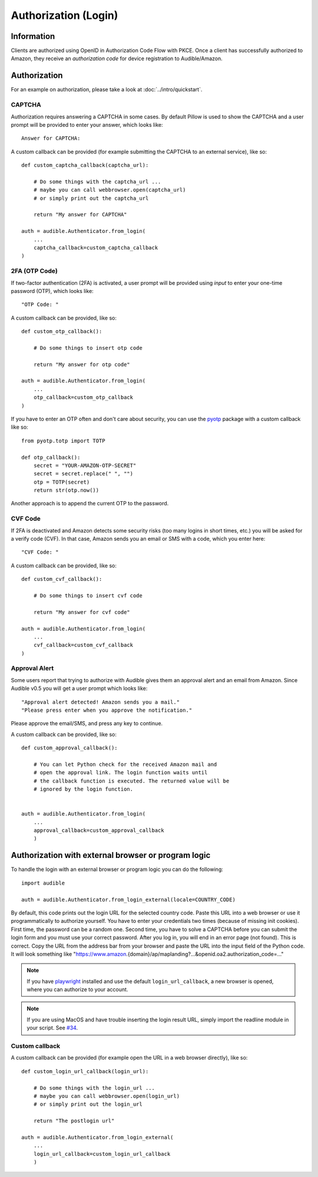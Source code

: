 =====================
Authorization (Login)
=====================

.. raw:: html

   <div class="skill-level-container">
       <span class="skill-level-badge skill-level-intermediate">Intermediate</span>
       <span class="reading-time-badge">12 min read</span>
   </div>

Information
===========

Clients are authorized using OpenID in Authorization Code Flow with PKCE.
Once a client has successfully authorized to Amazon, they receive an
`authorization code` for device registration to Audible/Amazon.

.. _authorization:

Authorization
=============

For an example on authorization, please take a look at :doc:`../intro/quickstart`.

CAPTCHA
-------

.. versionadded:: v0.5.2

   Init cookies added to login function to prevent CAPTCHAs in most cases.

Authorization requires answering a CAPTCHA in some cases. By default Pillow is used
to show the CAPTCHA and a user prompt will be provided to enter your answer, which
looks like::

   Answer for CAPTCHA:

A custom callback can be provided (for example submitting the CAPTCHA to an
external service), like so::

   def custom_captcha_callback(captcha_url):

       # Do some things with the captcha_url ...
       # maybe you can call webbrowser.open(captcha_url)
       # or simply print out the captcha_url

       return "My answer for CAPTCHA"

   auth = audible.Authenticator.from_login(
       ...
       captcha_callback=custom_captcha_callback
   )

2FA (OTP Code)
--------------

If two-factor authentication (2FA) is activated, a user prompt will be provided
using `input` to enter your one-time password (OTP), which looks like::

   "OTP Code: "

A custom callback can be provided, like so::

   def custom_otp_callback():

       # Do some things to insert otp code

       return "My answer for otp code"

   auth = audible.Authenticator.from_login(
       ...
       otp_callback=custom_otp_callback
   )

If you have to enter an OTP often and don't care about security, you can use
the `pyotp <https://pypi.org/project/pyotp/>`_ package with a custom callback
like so::

   from pyotp.totp import TOTP

   def otp_callback():
       secret = "YOUR-AMAZON-OTP-SECRET"
       secret = secret.replace(" ", "")
       otp = TOTP(secret)
       return str(otp.now())

Another approach is to append the current OTP to the password.

CVF Code
--------

If 2FA is deactivated and Amazon detects some security risks (too many logins
in short times, etc.) you will be asked for a verify code (CVF). In that case,
Amazon sends you an email or SMS with a code, which you enter here::

   "CVF Code: "

A custom callback can be provided, like so::

   def custom_cvf_callback():

       # Do some things to insert cvf code

       return "My answer for cvf code"

   auth = audible.Authenticator.from_login(
       ...
       cvf_callback=custom_cvf_callback
   )

Approval Alert
--------------

Some users report that trying to authorize with Audible gives them an approval alert and an email from Amazon.
Since Audible v0.5 you will get a user prompt which looks like::

   "Approval alert detected! Amazon sends you a mail."
   "Please press enter when you approve the notification."

Please approve the email/SMS, and press any key to continue.

.. versionadded:: 0.5.1

   Provide a custom callback with ``approval_callback``

A custom callback can be provided, like so::

   def custom_approval_callback():

       # You can let Python check for the received Amazon mail and
       # open the approval link. The login function waits until
       # the callback function is executed. The returned value will be
       # ignored by the login function.


   auth = audible.Authenticator.from_login(
       ...
       approval_callback=custom_approval_callback
       )

Authorization with external browser or program logic
====================================================

.. versionadded:: v0.5.1

   Login with external browser or program logic

To handle the login with an external browser or program logic you can do the following::

   import audible

   auth = audible.Authenticator.from_login_external(locale=COUNTRY_CODE)

By default, this code prints out the login URL for the selected country code.
Paste this URL into a web browser or use it programmatically to authorize yourself.
You have to enter your credentials two times (because of missing init cookies).
First time, the password can be a random one.
Second time, you have to solve a CAPTCHA before you can submit the login form and
you must use your correct password.
After you log in, you will end in an error page (not found). This is correct.
Copy the URL from the address bar from your browser and paste the URL into the input
field of the Python code. It will look something like
"https://www.amazon.{domain}/ap/maplanding?...&openid.oa2.authorization_code=..."

.. note::
   If you have `playwright <https://pypi.org/project/playwright/>`_ installed and
   use the default ``login_url_callback``, a new browser is opened, where you can
   authorize to your account.

.. note::

   If you are using MacOS and have trouble inserting the login result URL, simply import the
   readline module in your script. See
   `#34 <https://github.com/mkb79/Audible/issues/34#issuecomment-766408640>`_.

Custom callback
---------------

A custom callback can be provided (for example open the URL in a web browser directly), like so::

   def custom_login_url_callback(login_url):

       # Do some things with the login_url ...
       # maybe you can call webbrowser.open(login_url)
       # or simply print out the login_url

       return "The postlogin url"

   auth = audible.Authenticator.from_login_external(
       ...
       login_url_callback=custom_login_url_callback
       )
